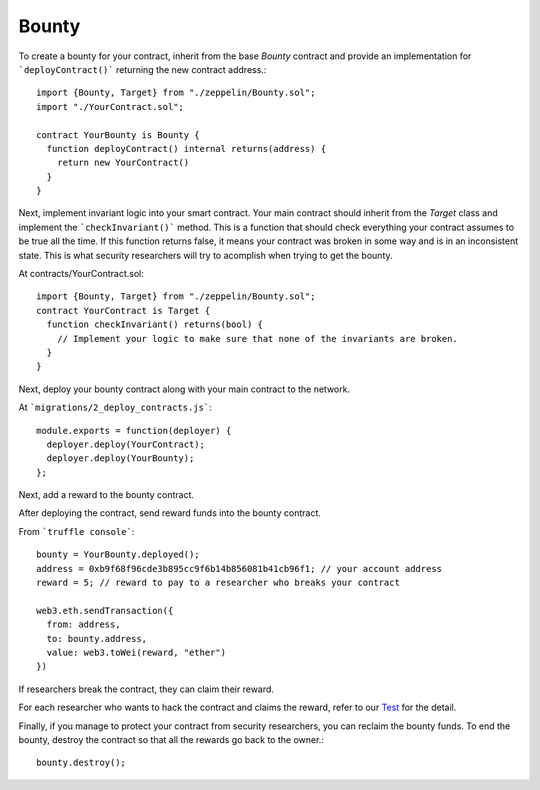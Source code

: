 Bounty
=============================================

To create a bounty for your contract, inherit from the base `Bounty` contract and provide an implementation for ```deployContract()``` returning the new contract address.::

	import {Bounty, Target} from "./zeppelin/Bounty.sol";
	import "./YourContract.sol";

	contract YourBounty is Bounty {
	  function deployContract() internal returns(address) {
	    return new YourContract()
	  }
	}


Next, implement invariant logic into your smart contract.
Your main contract should inherit from the `Target` class and implement the ```checkInvariant()``` method. This is a function that should check everything your contract assumes to be true all the time. If this function returns false, it means your contract was broken in some way and is in an inconsistent state. This is what security researchers will try to acomplish when trying to get the bounty.

At contracts/YourContract.sol::


	import {Bounty, Target} from "./zeppelin/Bounty.sol";
	contract YourContract is Target {
	  function checkInvariant() returns(bool) {
	    // Implement your logic to make sure that none of the invariants are broken.
	  }
	}

Next, deploy your bounty contract along with your main contract to the network.

At ```migrations/2_deploy_contracts.js```::

	module.exports = function(deployer) {
	  deployer.deploy(YourContract);
	  deployer.deploy(YourBounty);
	};

Next, add a reward to the bounty contract.

After deploying the contract, send reward funds into the bounty contract.

From ```truffle console```::

	bounty = YourBounty.deployed();
	address = 0xb9f68f96cde3b895cc9f6b14b856081b41cb96f1; // your account address
	reward = 5; // reward to pay to a researcher who breaks your contract

	web3.eth.sendTransaction({
	  from: address,
	  to: bounty.address,
	  value: web3.toWei(reward, "ether")
	})

If researchers break the contract, they can claim their reward.

For each researcher who wants to hack the contract and claims the reward, refer to our `Test <https://github.com/OpenZeppelin/zeppelin-solidity/blob/master/test/Bounty.js/>`_ for the detail.

Finally, if you manage to protect your contract from security researchers, you can reclaim the bounty funds. To end the bounty, destroy the contract so that all the rewards go back to the owner.::

	bounty.destroy();
